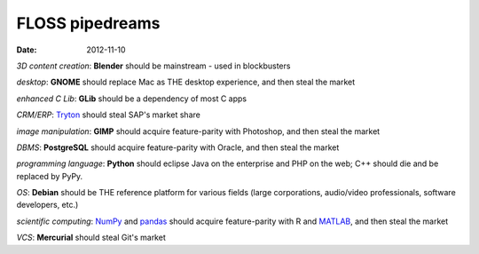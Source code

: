 FLOSS pipedreams
================

:date: 2012-11-10



*3D content creation*: **Blender** should be mainstream - used in blockbusters

*desktop*: **GNOME** should replace Mac as THE desktop experience,
and then steal the market

*enhanced C Lib*: **GLib** should be a dependency of most C apps

*CRM/ERP*: `Tryton`_ should steal SAP's market share

*image manipulation*: **GIMP** should acquire feature-parity with Photoshop,
and then steal the market

*DBMS*: **PostgreSQL** should acquire feature-parity with Oracle,
and then steal the market

*programming language*: **Python** should eclipse Java on the enterprise
and PHP on the web; C++ should die and be replaced by PyPy.

*OS*: **Debian** should be THE reference platform for various
fields (large corporations, audio/video professionals, software
developers, etc.)

*scientific computing*: `NumPy`_ and `pandas`_ should acquire feature-parity
with R and `MATLAB`_, and then steal the market

*VCS*: **Mercurial** should steal Git's market


.. _Tryton: http://www.tryton.org
.. _NumPy: http://www.numpy.org
.. _pandas: http://pandas.pydata.org
.. _MATLAB: http://stackoverflow.com/q/179904/321731
